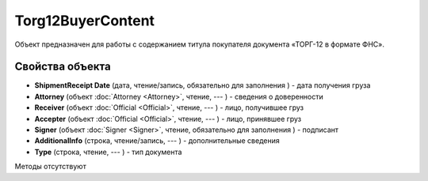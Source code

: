 ﻿Torg12BuyerContent
==================

Объект предназначен для работы с содержанием титула покупателя документа
«ТОРГ-12 в формате ФНС».

Свойства объекта
----------------


- **ShipmentReceipt Date** (дата, чтение/запись, обязательно для заполнения ) - дата получения груза

- **Attorney** (объект :doc:`Attorney <Attorney>`, чтение, --- ) - сведения о доверенности

- **Receiver** (объект :doc:`Official <Official>`, чтение, --- ) - лицо, получившее груз

- **Accepter** (объект :doc:`Official <Official>`, чтение, --- ) - лицо, принявшее груз

- **Signer** (объект :doc:`Signer <Signer>`, чтение, обязательно для заполнения ) - подписант

- **AdditionalInfo** (строка, чтение/запись, --- ) - дополнительные сведения

- **Type** (строка, чтение, --- ) - тип документа


Методы отсутствуют
